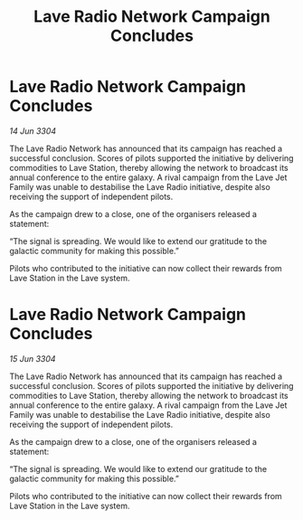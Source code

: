 :PROPERTIES:
:ID:       9b080295-ce4c-4c1c-b331-ed8a7e4cdee1
:END:
#+title: Lave Radio Network Campaign Concludes
#+filetags: :galnet:

* Lave Radio Network Campaign Concludes

/14 Jun 3304/

The Lave Radio Network has announced that its campaign has reached a successful conclusion. Scores of pilots supported the initiative by delivering commodities to Lave Station, thereby allowing the network to broadcast its annual conference to the entire galaxy. A rival campaign from the Lave Jet Family was unable to destabilise the Lave Radio initiative, despite also receiving the support of independent pilots. 

As the campaign drew to a close, one of the organisers released a statement: 

“The signal is spreading. We would like to extend our gratitude to the galactic community for making this possible.” 

Pilots who contributed to the initiative can now collect their rewards from Lave Station in the Lave system.
* Lave Radio Network Campaign Concludes

/15 Jun 3304/

The Lave Radio Network has announced that its campaign has reached a successful conclusion. Scores of pilots supported the initiative by delivering commodities to Lave Station, thereby allowing the network to broadcast its annual conference to the entire galaxy. A rival campaign from the Lave Jet Family was unable to destabilise the Lave Radio initiative, despite also receiving the support of independent pilots. 

As the campaign drew to a close, one of the organisers released a statement: 

“The signal is spreading. We would like to extend our gratitude to the galactic community for making this possible.” 

Pilots who contributed to the initiative can now collect their rewards from Lave Station in the Lave system.
